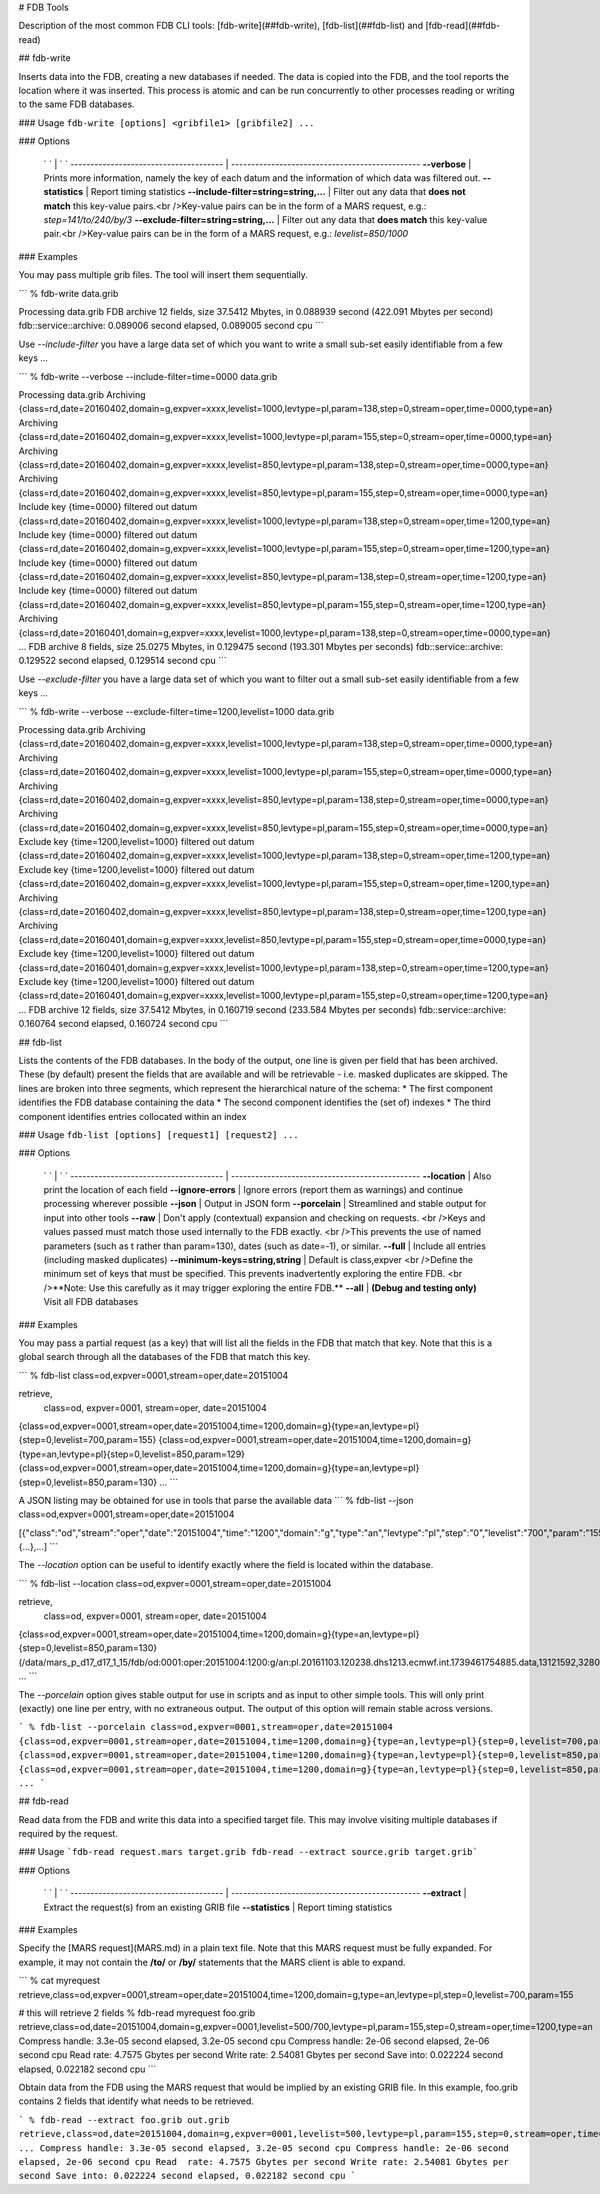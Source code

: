 # FDB Tools

Description of the most common FDB CLI tools: [fdb-write](##fdb-write), [fdb-list](##fdb-list) and  [fdb-read](##fdb-read)

## fdb-write

Inserts data into the FDB, creating a new databases if needed.  
The data is copied into the FDB, and the tool reports the location where it was inserted.  
This process is atomic and can be run concurrently to other processes reading or writing to the same FDB databases.

### Usage
``fdb-write [options] <gribfile1> [gribfile2] ...``

### Options

  ` `                                    | ` `
  -------------------------------------- | -----------------------------------------------
  **--verbose**	                         | Prints more information, namely the key of each datum and the information of which data was filtered out.
  **--statistics**	                     | Report timing statistics
  **--include-filter=string=string,...** | Filter out any data that **does not match** this key-value pairs.<br />Key-value pairs can be in the form of a MARS request, e.g.: `step=141/to/240/by/3`
  **--exclude-filter=string=string,...** | Filter out any data that **does match** this key-value pair.<br />Key-value pairs can be in the form of a MARS request, e.g.: `levelist=850/1000`

### Examples

You may pass multiple grib files. The tool will insert them sequentially.

```
% fdb-write data.grib
 
Processing data.grib
FDB archive 12 fields, size 37.5412 Mbytes, in 0.088939 second (422.091 Mbytes per second)
fdb::service::archive: 0.089006 second elapsed, 0.089005 second cpu
```


Use `--include-filter` you have a large data set of which you want to write a small sub-set easily identifiable from a few keys ...

```
% fdb-write --verbose --include-filter=time=0000 data.grib
 
Processing data.grib
Archiving {class=rd,date=20160402,domain=g,expver=xxxx,levelist=1000,levtype=pl,param=138,step=0,stream=oper,time=0000,type=an}
Archiving {class=rd,date=20160402,domain=g,expver=xxxx,levelist=1000,levtype=pl,param=155,step=0,stream=oper,time=0000,type=an}
Archiving {class=rd,date=20160402,domain=g,expver=xxxx,levelist=850,levtype=pl,param=138,step=0,stream=oper,time=0000,type=an}
Archiving {class=rd,date=20160402,domain=g,expver=xxxx,levelist=850,levtype=pl,param=155,step=0,stream=oper,time=0000,type=an}
Include key {time=0000} filtered out datum {class=rd,date=20160402,domain=g,expver=xxxx,levelist=1000,levtype=pl,param=138,step=0,stream=oper,time=1200,type=an}
Include key {time=0000} filtered out datum {class=rd,date=20160402,domain=g,expver=xxxx,levelist=1000,levtype=pl,param=155,step=0,stream=oper,time=1200,type=an}
Include key {time=0000} filtered out datum {class=rd,date=20160402,domain=g,expver=xxxx,levelist=850,levtype=pl,param=138,step=0,stream=oper,time=1200,type=an}
Include key {time=0000} filtered out datum {class=rd,date=20160402,domain=g,expver=xxxx,levelist=850,levtype=pl,param=155,step=0,stream=oper,time=1200,type=an}
Archiving {class=rd,date=20160401,domain=g,expver=xxxx,levelist=1000,levtype=pl,param=138,step=0,stream=oper,time=0000,type=an}
...
FDB archive 8 fields, size 25.0275 Mbytes, in 0.129475 second (193.301 Mbytes per seconds)
fdb::service::archive: 0.129522 second elapsed, 0.129514 second cpu
```


Use `--exclude-filter` you have a large data set of which you want to filter out a small sub-set easily identifiable from a few keys ...

```
% fdb-write --verbose --exclude-filter=time=1200,levelist=1000 data.grib
 
Processing data.grib
Archiving {class=rd,date=20160402,domain=g,expver=xxxx,levelist=1000,levtype=pl,param=138,step=0,stream=oper,time=0000,type=an}
Archiving {class=rd,date=20160402,domain=g,expver=xxxx,levelist=1000,levtype=pl,param=155,step=0,stream=oper,time=0000,type=an}
Archiving {class=rd,date=20160402,domain=g,expver=xxxx,levelist=850,levtype=pl,param=138,step=0,stream=oper,time=0000,type=an}
Archiving {class=rd,date=20160402,domain=g,expver=xxxx,levelist=850,levtype=pl,param=155,step=0,stream=oper,time=0000,type=an}
Exclude key {time=1200,levelist=1000} filtered out datum {class=rd,date=20160402,domain=g,expver=xxxx,levelist=1000,levtype=pl,param=138,step=0,stream=oper,time=1200,type=an}
Exclude key {time=1200,levelist=1000} filtered out datum {class=rd,date=20160402,domain=g,expver=xxxx,levelist=1000,levtype=pl,param=155,step=0,stream=oper,time=1200,type=an}
Archiving {class=rd,date=20160402,domain=g,expver=xxxx,levelist=850,levtype=pl,param=138,step=0,stream=oper,time=1200,type=an}
Archiving {class=rd,date=20160401,domain=g,expver=xxxx,levelist=850,levtype=pl,param=155,step=0,stream=oper,time=0000,type=an}
Exclude key {time=1200,levelist=1000} filtered out datum {class=rd,date=20160401,domain=g,expver=xxxx,levelist=1000,levtype=pl,param=138,step=0,stream=oper,time=1200,type=an}
Exclude key {time=1200,levelist=1000} filtered out datum {class=rd,date=20160401,domain=g,expver=xxxx,levelist=1000,levtype=pl,param=155,step=0,stream=oper,time=1200,type=an}
...
FDB archive 12 fields, size 37.5412 Mbytes, in 0.160719 second (233.584 Mbytes per seconds)
fdb::service::archive: 0.160764 second elapsed, 0.160724 second cpu
```




## fdb-list

Lists the contents of the FDB databases.  
In the body of the output, one line is given per field that has been archived. These (by default) present the fields that are available and will be retrievable - i.e. masked duplicates are skipped.  
The lines are broken into three segments, which represent the hierarchical nature of the schema:
* The first component identifies the FDB database containing the data
* The second component identifies the (set of) indexes
* The third component identifies entries collocated within an index

### Usage
``fdb-list [options] [request1] [request2] ...``

### Options

  ` `                                    | ` `
  -------------------------------------- | -----------------------------------------------
  **--location**                         | Also print the location of each field
  **--ignore-errors**                    | Ignore errors (report them as warnings) and continue processing wherever possible
  **--json**                             | Output in JSON form
  **--porcelain**                        | Streamlined and stable output for input into other tools
  **--raw**                              | 	Don't apply (contextual) expansion and checking on requests. <br />Keys and values passed must match those used internally to the FDB exactly. <br />This prevents the use of named parameters (such as t rather than param=130), dates (such as date=-1), or similar.
  **--full**                             | Include all entries (including masked duplicates)
  **--minimum-keys=string,string**       | Default is class,expver <br />Define the minimum set of keys that must be specified. This prevents inadvertently exploring the entire FDB. <br />**Note: Use this carefully as it may trigger exploring the entire FDB.**
  **--all**                              | **(Debug and testing only)** Visit all FDB databases


### Examples

You may pass a partial request (as a key) that will list all the fields in the FDB that match that key.
Note that this is a global search through all the databases of the FDB that match this key.

```
% fdb-list class=od,expver=0001,stream=oper,date=20151004
 
retrieve,
    class=od,
    expver=0001,
    stream=oper,
    date=20151004
 
{class=od,expver=0001,stream=oper,date=20151004,time=1200,domain=g}{type=an,levtype=pl}{step=0,levelist=700,param=155}
{class=od,expver=0001,stream=oper,date=20151004,time=1200,domain=g}{type=an,levtype=pl}{step=0,levelist=850,param=129}
{class=od,expver=0001,stream=oper,date=20151004,time=1200,domain=g}{type=an,levtype=pl}{step=0,levelist=850,param=130}
...
```

A JSON listing may be obtained for use in tools that parse the available data
```
% fdb-list --json class=od,expver=0001,stream=oper,date=20151004
 
[{"class":"od","stream":"oper","date":"20151004","time":"1200","domain":"g","type":"an","levtype":"pl","step":"0","levelist":"700","param":"155"},{...},...]
```

The `--location` option can be useful to identify exactly where the field is located within the database. 

```
% fdb-list --location class=od,expver=0001,stream=oper,date=20151004
 
retrieve,
    class=od,
    expver=0001,
    stream=oper,
    date=20151004
 
{class=od,expver=0001,stream=oper,date=20151004,time=1200,domain=g}{type=an,levtype=pl}{step=0,levelist=850,param=130} (/data/mars_p_d17_d17_1_15/fdb/od:0001:oper:20151004:1200:g/an:pl.20161103.120238.dhs1213.ecmwf.int.1739461754885.data,13121592,3280398)
...
```

The `--porcelain` option gives stable output for use in scripts and as input to other simple tools. This will only print (exactly) one line per entry, with no extraneous output. The output of this option will remain stable across versions.

```
% fdb-list --porcelain class=od,expver=0001,stream=oper,date=20151004
{class=od,expver=0001,stream=oper,date=20151004,time=1200,domain=g}{type=an,levtype=pl}{step=0,levelist=700,param=155}
{class=od,expver=0001,stream=oper,date=20151004,time=1200,domain=g}{type=an,levtype=pl}{step=0,levelist=850,param=129}
{class=od,expver=0001,stream=oper,date=20151004,time=1200,domain=g}{type=an,levtype=pl}{step=0,levelist=850,param=130}
...
```




## fdb-read

Read data from the FDB and write this data into a specified target file. This may involve visiting multiple databases if required by the request.

### Usage
```fdb-read request.mars target.grib
fdb-read --extract source.grib target.grib```

### Options

  ` `                                    | ` `
  -------------------------------------- | -----------------------------------------------
  **--extract**                          | Extract the request(s) from an existing GRIB file
  **--statistics**                       | Report timing statistics

### Examples

Specify the [MARS request](MARS.md) in a plain text file.  
Note that this MARS request must be fully expanded. For example, it may not contain the **/to/** or **/by/** statements that the MARS client is able to expand.

```
% cat myrequest
retrieve,class=od,expver=0001,stream=oper,date=20151004,time=1200,domain=g,type=an,levtype=pl,step=0,levelist=700,param=155
 
# this will retrieve 2 fields
% fdb-read myrequest foo.grib
retrieve,class=od,date=20151004,domain=g,expver=0001,levelist=500/700,levtype=pl,param=155,step=0,stream=oper,time=1200,type=an
Compress handle: 3.3e-05 second elapsed, 3.2e-05 second cpu
Compress handle: 2e-06 second elapsed, 2e-06 second cpu
Read  rate: 4.7575 Gbytes per second
Write rate: 2.54081 Gbytes per second
Save into: 0.022224 second elapsed, 0.022182 second cpu
```

Obtain data from the FDB using the MARS request that would be implied by an existing GRIB file. In this example, foo.grib contains 2 fields that identify what needs to be retrieved.

```
% fdb-read --extract foo.grib out.grib
retrieve,class=od,date=20151004,domain=g,expver=0001,levelist=500,levtype=pl,param=155,step=0,stream=oper,time=1200,type=an
...
Compress handle: 3.3e-05 second elapsed, 3.2e-05 second cpu
Compress handle: 2e-06 second elapsed, 2e-06 second cpu
Read  rate: 4.7575 Gbytes per second
Write rate: 2.54081 Gbytes per second
Save into: 0.022224 second elapsed, 0.022182 second cpu
```


